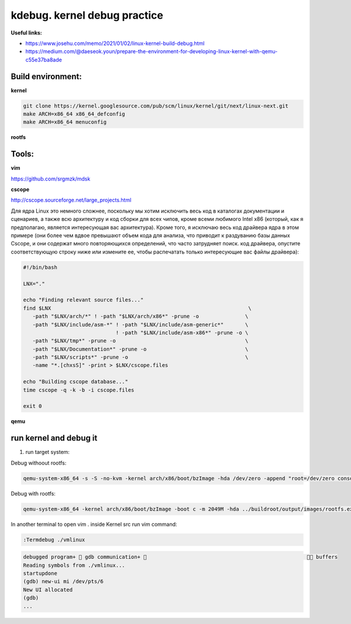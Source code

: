 kdebug. kernel debug practice
'''''''''''''''''''''''''''''

**Useful links:**

- https://www.josehu.com/memo/2021/01/02/linux-kernel-build-debug.html
- https://medium.com/@daeseok.youn/prepare-the-environment-for-developing-linux-kernel-with-qemu-c55e37ba8ade

Build environment:
------------------

**kernel**

.. code::

 git clone https://kernel.googlesource.com/pub/scm/linux/kernel/git/next/linux-next.git
 make ARCH=x86_64 x86_64_defconfig 
 make ARCH=x86_64 menuconfig
 
**rootfs**

Tools:
------

**vim**

https://github.com/srgmzk/mdsk

**cscope**

http://cscope.sourceforge.net/large_projects.html

Для ядра Linux это немного сложнее, поскольку мы хотим исключить весь код в каталогах документации и сценариев, а также всю архитектуру и код сборки для всех чипов,
кроме всеми любимого Intel x86 (который, как я предполагаю, является интересующая вас архитектура). Кроме того, я исключаю весь код драйвера ядра в этом примере 
(они более чем вдвое превышают объем кода для анализа, что приводит к раздуванию базы данных Cscope, и они содержат много повторяющихся определений, что часто 
затрудняет поиск. код драйвера, опустите соответствующую строку ниже или измените ее, чтобы распечатать только интересующие вас файлы драйвера):

.. code:: csopegen.sh

 #!/bin/bash

 LNX="."

 echo "Finding relevant source files..."
 find $LNX                                                                \
    -path "$LNX/arch/*" ! -path "$LNX/arch/x86*" -prune -o               \
    -path "$LNX/include/asm-*" ! -path "$LNX/include/asm-generic*"       \
                               ! -path "$LNX/include/asm-x86*" -prune -o \
    -path "$LNX/tmp*" -prune -o                                          \
    -path "$LNX/Documentation*" -prune -o                                \
    -path "$LNX/scripts*" -prune -o                                      \
    -name "*.[chxsS]" -print > $LNX/cscope.files

 echo "Building cscope database..."
 time cscope -q -k -b -i cscope.files

 exit 0

**qemu**

run kernel and debug it
-----------------------

1. run target system:

Debug withoout rootfs:

.. code::

 qemu-system-x86_64 -s -S -no-kvm -kernel arch/x86/boot/bzImage -hda /dev/zero -append "root=/dev/zero console=ttyS0 nokaslr" -serial stdio -display none
 
Debug with rootfs:

.. code::

 qemu-system-x86_64 -kernel arch/x86/boot/bzImage -boot c -m 2049M -hda ../buildroot/output/images/rootfs.ext2 -append "root=/dev/sda rw console=ttyS0,115200 acpi=off nokaslr" -serial stdio -display none 

In another terminal to open vim . inside Kernel src run vim command:

.. code::

 :Termdebug ./vmlinux

.. code::

 debugged program+  gdb communication+                                                      buffers 
 Reading symbols from ./vmlinux...                                                                       
 startupdone                                                                                             
 (gdb) new-ui mi /dev/pts/6                                                                              
 New UI allocated                                                                                        
 (gdb)     
 ...







